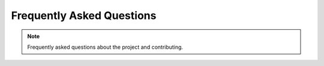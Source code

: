 .. _faq:

Frequently Asked Questions
==========================

.. note::

    Frequently asked questions about the project and contributing. 
